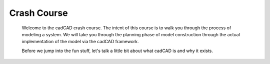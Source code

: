 Crash Course
============

.. _introduction:

  Welcome to the cadCAD crash course. The intent of this course is to walk you through the process of modeling a system. We will take you through the planning phase of model construction through the actual implementation of the model via the cadCAD framework.

  Before we jump into the fun stuff, let's talk a little bit about what cadCAD is and why it exists.

.. _cadcad: